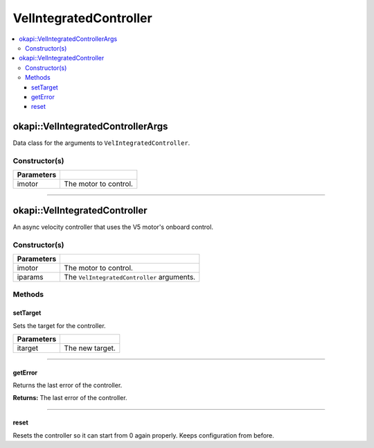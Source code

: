 =======================
VelIntegratedController
=======================

.. contents:: :local:

okapi::VelIntegratedControllerArgs
==================================

Data class for the arguments to ``VelIntegratedController``.

Constructor(s)
--------------

.. tabs ::
   .. tab :: Prototype
      .. highlight:: cpp
      ::

        VelIntegratedControllerArgs(const AbstractMotor &imotor)

=============== ===================================================================
 Parameters
=============== ===================================================================
 imotor          The motor to control.
=============== ===================================================================

----

okapi::VelIntegratedController
==============================

An async velocity controller that uses the V5 motor's onboard control.

Constructor(s)
--------------

.. tabs ::
   .. tab :: Prototype
      .. highlight:: cpp
      ::

        VelIntegratedController(const AbstractMotor &imotor)
        VelIntegratedController(const VelIntegratedControllerArgs &iparams)

=============== ===================================================================
 Parameters
=============== ===================================================================
 imotor          The motor to control.
 iparams         The ``VelIntegratedController`` arguments.
=============== ===================================================================

Methods
-------

setTarget
~~~~~~~~~

Sets the target for the controller.

.. tabs ::
   .. tab :: Prototype
      .. highlight:: cpp
      ::

        virtual void setTarget(const double itarget) override

============ ===============================================================
 Parameters
============ ===============================================================
 itarget      The new target.
============ ===============================================================

----

getError
~~~~~~~~

Returns the last error of the controller.

.. tabs ::
   .. tab :: Prototype
      .. highlight:: cpp
      ::

        virtual double getError() const override

**Returns:** The last error of the controller.

----

reset
~~~~~

Resets the controller so it can start from 0 again properly. Keeps configuration from before.

.. tabs ::
   .. tab :: Prototype
      .. highlight:: cpp
      ::

        virtual void reset() override
